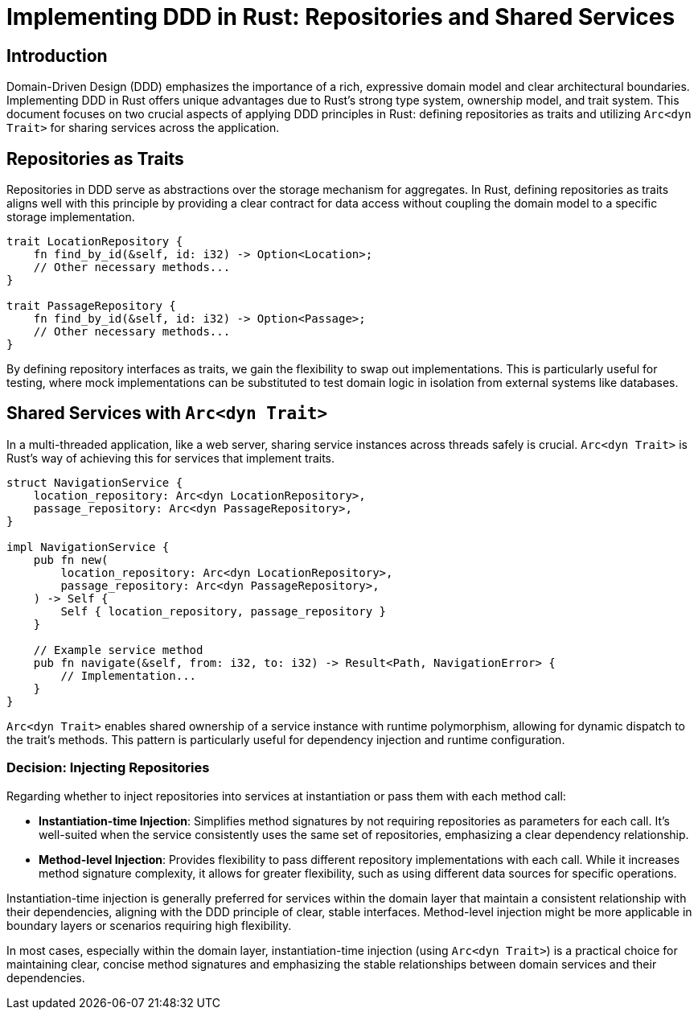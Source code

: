 = Implementing DDD in Rust: Repositories and Shared Services

== Introduction
Domain-Driven Design (DDD) emphasizes the importance of a rich, expressive domain model and clear architectural boundaries. Implementing DDD in Rust offers unique advantages due to Rust's strong type system, ownership model, and trait system. This document focuses on two crucial aspects of applying DDD principles in Rust: defining repositories as traits and utilizing `Arc<dyn Trait>` for sharing services across the application.

== Repositories as Traits

Repositories in DDD serve as abstractions over the storage mechanism for aggregates. In Rust, defining repositories as traits aligns well with this principle by providing a clear contract for data access without coupling the domain model to a specific storage implementation.

[source,rust]
----
trait LocationRepository {
    fn find_by_id(&self, id: i32) -> Option<Location>;
    // Other necessary methods...
}

trait PassageRepository {
    fn find_by_id(&self, id: i32) -> Option<Passage>;
    // Other necessary methods...
}
----

By defining repository interfaces as traits, we gain the flexibility to swap out implementations. This is particularly useful for testing, where mock implementations can be substituted to test domain logic in isolation from external systems like databases.

== Shared Services with `Arc<dyn Trait>`

In a multi-threaded application, like a web server, sharing service instances across threads safely is crucial. `Arc<dyn Trait>` is Rust's way of achieving this for services that implement traits.

[source,rust]
----
struct NavigationService {
    location_repository: Arc<dyn LocationRepository>,
    passage_repository: Arc<dyn PassageRepository>,
}

impl NavigationService {
    pub fn new(
        location_repository: Arc<dyn LocationRepository>,
        passage_repository: Arc<dyn PassageRepository>,
    ) -> Self {
        Self { location_repository, passage_repository }
    }

    // Example service method
    pub fn navigate(&self, from: i32, to: i32) -> Result<Path, NavigationError> {
        // Implementation...
    }
}
----

`Arc<dyn Trait>` enables shared ownership of a service instance with runtime polymorphism, allowing for dynamic dispatch to the trait's methods. This pattern is particularly useful for dependency injection and runtime configuration.

=== Decision: Injecting Repositories

Regarding whether to inject repositories into services at instantiation or pass them with each method call:

- *Instantiation-time Injection*: Simplifies method signatures by not requiring repositories as parameters for each call. It's well-suited when the service consistently uses the same set of repositories, emphasizing a clear dependency relationship.

- *Method-level Injection*: Provides flexibility to pass different repository implementations with each call. While it increases method signature complexity, it allows for greater flexibility, such as using different data sources for specific operations.

Instantiation-time injection is generally preferred for services within the domain layer that maintain a consistent relationship with their dependencies, aligning with the DDD principle of clear, stable interfaces. Method-level injection might be more applicable in boundary layers or scenarios requiring high flexibility.

In most cases, especially within the domain layer, instantiation-time injection (using `Arc<dyn Trait>`) is a practical choice for maintaining clear, concise method signatures and emphasizing the stable relationships between domain services and their dependencies.
